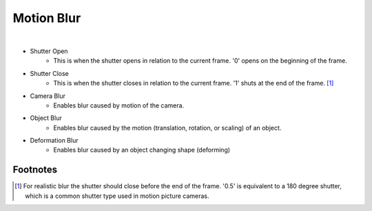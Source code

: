 Motion Blur
===========

.. image:: /_static/screenshots/render_panels/motion_blur.JPG

|

- Shutter Open
	- This is when the shutter opens in relation to the current frame.  '0' opens on the beginning of the frame.
- Shutter Close
	- This is when the shutter closes in relation to the current frame.  '1' shuts at the end of the frame. [#f1]_
- Camera Blur
	- Enables blur caused by motion of the camera.
- Object Blur
	- Enables blur caused by the motion (translation, rotation, or scaling) of an object.
- Deformation Blur
	- Enables blur caused by an object changing shape (deforming)

Footnotes
---------

.. [#f1] For realistic blur the shutter should close before the end of the frame.  '0.5' is equivalent to a 180 degree shutter, which is a common shutter type used in motion picture cameras.